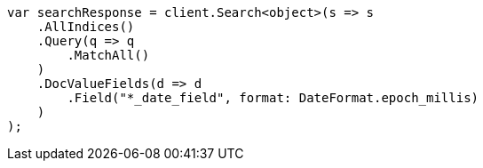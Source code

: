 // search/request/docvalue-fields.asciidoc:36

////
IMPORTANT NOTE
==============
This file is generated from method Line36 in https://github.com/elastic/elasticsearch-net/tree/master/src/Examples/Examples/Search/Request/DocvalueFieldsPage.cs#L52-L80.
If you wish to submit a PR to change this example, please change the source method above
and run dotnet run -- asciidoc in the ExamplesGenerator project directory.
////

[source, csharp]
----
var searchResponse = client.Search<object>(s => s
    .AllIndices()
    .Query(q => q
        .MatchAll()
    )
    .DocValueFields(d => d
        .Field("*_date_field", format: DateFormat.epoch_millis)
    )
);
----
